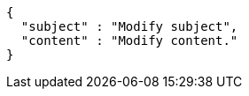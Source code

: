 [source,options="nowrap"]
----
{
  "subject" : "Modify subject",
  "content" : "Modify content."
}
----